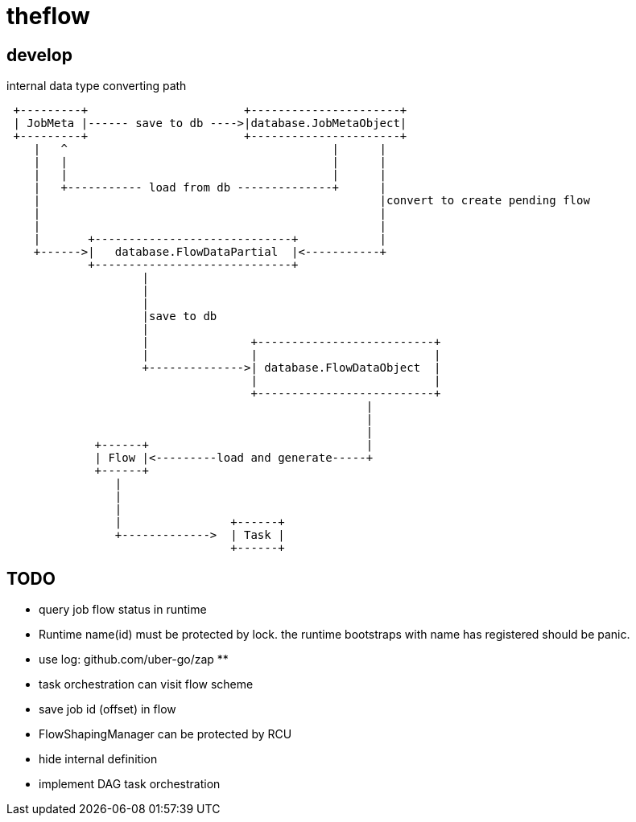= theflow

== develop

internal data type converting path

[source]
----

 +---------+                       +----------------------+
 | JobMeta |------ save to db ---->|database.JobMetaObject|
 +---------+                       +----------------------+
    |   ^                                       |      |
    |   |                                       |      |
    |   |                                       |      |
    |   +----------- load from db --------------+      |
    |                                                  |convert to create pending flow
    |                                                  |
    |                                                  |
    |       +-----------------------------+            |
    +------>|   database.FlowDataPartial  |<-----------+
            +-----------------------------+
                    |
                    |
                    |
                    |save to db
                    |
                    |               +--------------------------+
                    |               |                          |
                    +-------------->| database.FlowDataObject  |
                                    |                          |
                                    +--------------------------+
                                                     |
                                                     |
                                                     |
             +------+                                |
             | Flow |<---------load and generate-----+
             +------+
                |
                |
                |
                |                +------+
                +------------->  | Task |
                                 +------+
----

== TODO

* query job flow status in runtime
* Runtime name(id) must be protected by lock. the runtime bootstraps with name has registered should be panic.
* use log: github.com/uber-go/zap **
* task orchestration can visit flow scheme
* save job id (offset) in flow
* FlowShapingManager can be protected by RCU
* hide internal definition
* implement DAG task orchestration
